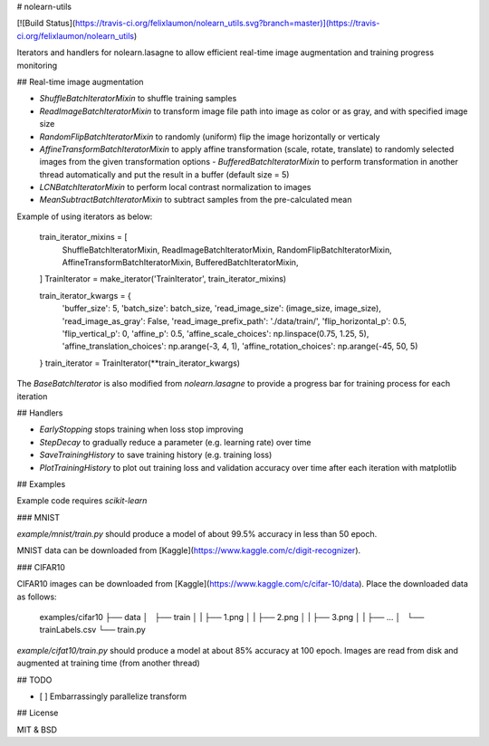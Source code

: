 # nolearn-utils

[![Build Status](https://travis-ci.org/felixlaumon/nolearn_utils.svg?branch=master)](https://travis-ci.org/felixlaumon/nolearn_utils)

Iterators and handlers for nolearn.lasagne to allow efficient real-time image augmentation and training progress monitoring

## Real-time image augmentation

- `ShuffleBatchIteratorMixin` to shuffle training samples
- `ReadImageBatchIteratorMixin` to transform image file path into image as color or as gray, and with specified image size
- `RandomFlipBatchIteratorMixin` to randomly (uniform) flip the image horizontally or verticaly
- `AffineTransformBatchIteratorMixin` to apply affine transformation (scale, rotate, translate) to randomly selected images from the given transformation options - `BufferedBatchIteratorMixin` to perform transformation in another thread automatically and put the result in a buffer (default size = 5)
- `LCNBatchIteratorMixin` to perform local contrast normalization to images
- `MeanSubtractBatchIteratorMixin` to subtract samples from the pre-calculated mean

Example of using iterators as below:

    train_iterator_mixins = [
        ShuffleBatchIteratorMixin,
        ReadImageBatchIteratorMixin,
        RandomFlipBatchIteratorMixin,
        AffineTransformBatchIteratorMixin,
        BufferedBatchIteratorMixin,
    ]
    TrainIterator = make_iterator('TrainIterator', train_iterator_mixins)

    train_iterator_kwargs = {
        'buffer_size': 5,
        'batch_size': batch_size,
        'read_image_size': (image_size, image_size),
        'read_image_as_gray': False,
        'read_image_prefix_path': './data/train/',
        'flip_horizontal_p': 0.5,
        'flip_vertical_p': 0,
        'affine_p': 0.5,
        'affine_scale_choices': np.linspace(0.75, 1.25, 5),
        'affine_translation_choices': np.arange(-3, 4, 1),
        'affine_rotation_choices': np.arange(-45, 50, 5)
    }
    train_iterator = TrainIterator(**train_iterator_kwargs)

The `BaseBatchIterator` is also modified from `nolearn.lasagne` to provide a progress bar for training process for each iteration

## Handlers

- `EarlyStopping` stops training when loss stop improving
- `StepDecay` to gradually reduce a parameter (e.g. learning rate) over time
- `SaveTrainingHistory` to save training history (e.g. training loss)
- `PlotTrainingHistory` to plot out training loss and validation accuracy
  over time after each iteration with matplotlib

## Examples

Example code requires `scikit-learn`

### MNIST

`example/mnist/train.py` should produce a model of about 99.5% accuracy in less than 50 epoch.

MNIST data can be downloaded from
[Kaggle](https://www.kaggle.com/c/digit-recognizer).

### CIFAR10

CIFAR10 images can be downloaded from [Kaggle](https://www.kaggle.com/c/cifar-10/data). Place the downloaded data as follows:

    examples/cifar10
    ├── data
    │   ├── train
    │   |   ├── 1.png
    │   |   ├── 2.png
    │   |   ├── 3.png
    │   |   ├── ...
    │   └── trainLabels.csv
    └── train.py

`example/cifat10/train.py` should produce a model at about 85% accuracy at 100 epoch. Images are read from disk and augmented at training time (from another thread)


## TODO

- [ ] Embarrassingly parallelize transform


## License

MIT & BSD




